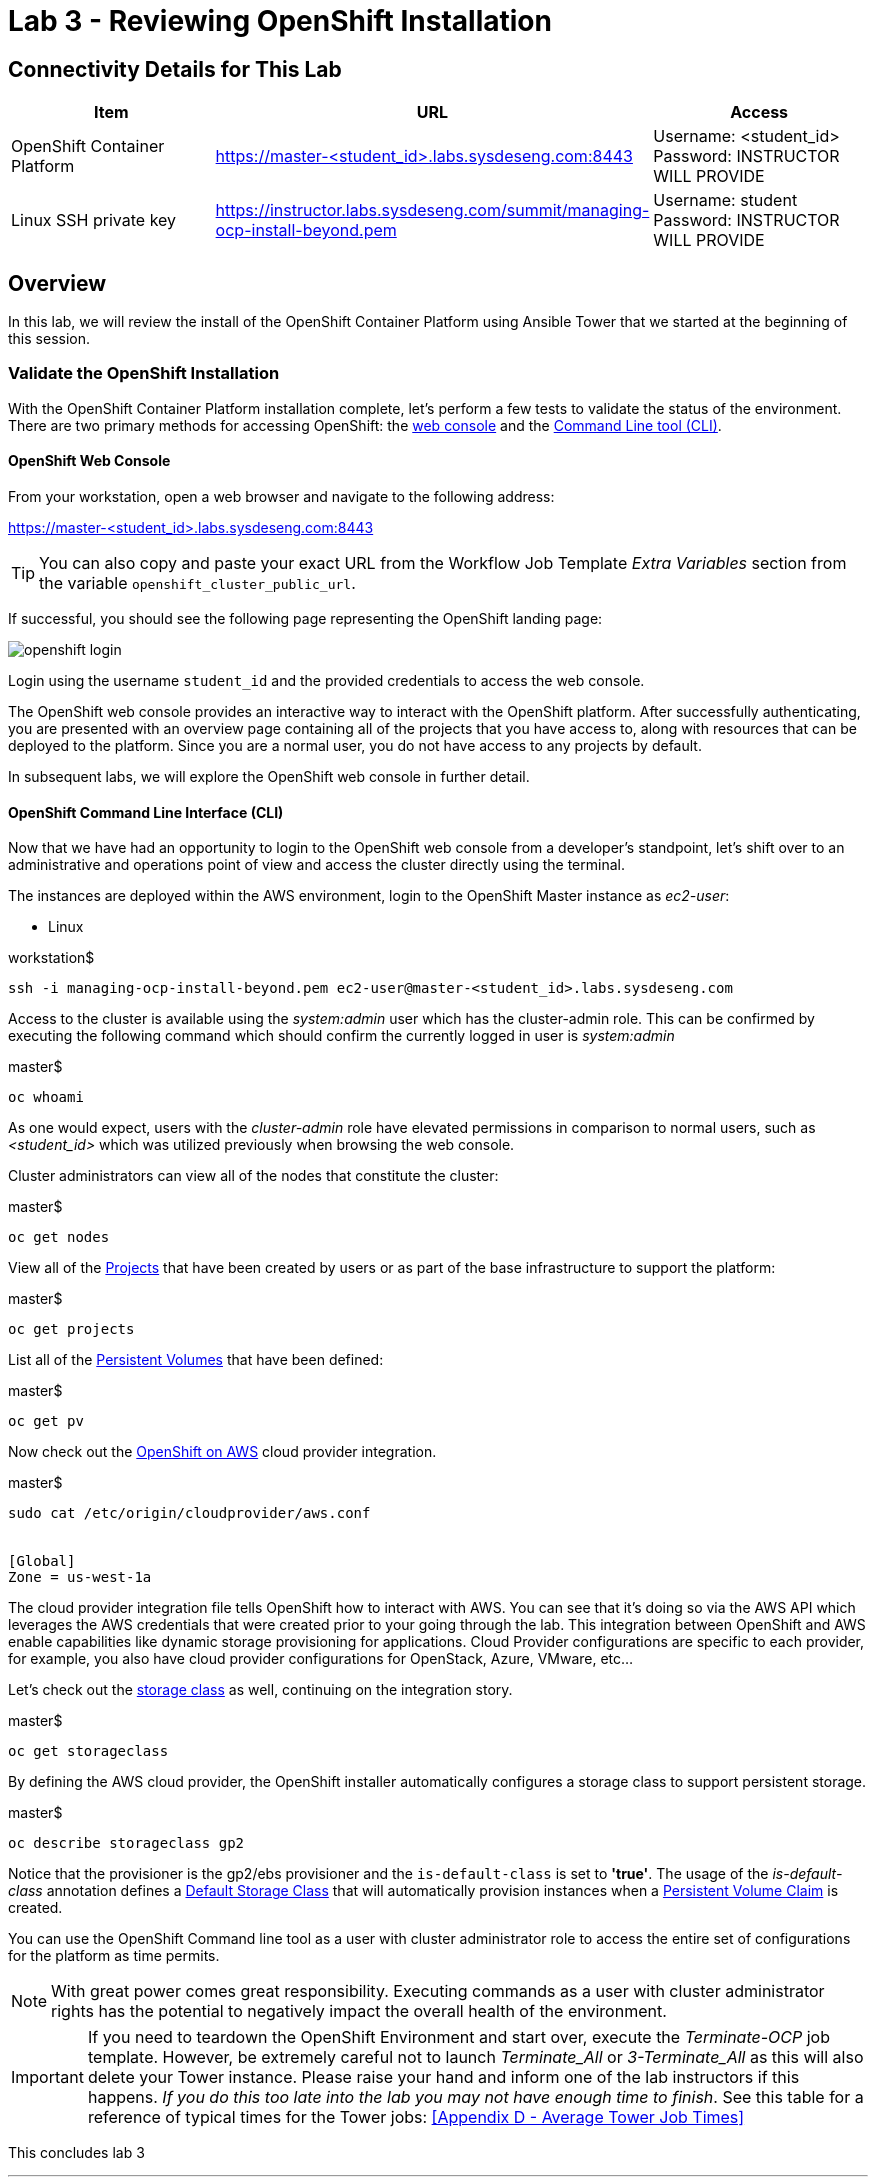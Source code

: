 = Lab 3 - Reviewing OpenShift Installation

== Connectivity Details for This Lab

[options="header"]
|======================
| *Item* | *URL* | *Access*
| OpenShift Container Platform
| link:https://:master-<student_id>.labs.sysdeseng.com:8443[https://master-<student_id>.labs.sysdeseng.com:8443]
| Username: <student_id> +
Password: INSTRUCTOR WILL PROVIDE
| Linux SSH private key
| link:https://instructor.labs.sysdeseng.com/summit/managing-ocp-install-beyond.pem[https://instructor.labs.sysdeseng.com/summit/managing-ocp-install-beyond.pem]
| Username: student +
Password: INSTRUCTOR WILL PROVIDE
|======================

== Overview

In this lab, we will review the install of the OpenShift Container Platform using Ansible Tower that we started at the beginning of this session.

=== Validate the OpenShift Installation

With the OpenShift Container Platform installation complete, let’s perform a few tests to validate the status of the environment. There are two primary methods for accessing OpenShift: the link:https://docs.openshift.com/container-platform/latest/architecture/infrastructure_components/web_console.html[web console] and the link:https://docs.openshift.com/container-platform/latest/cli_reference/index.html[Command Line tool (CLI)].

==== OpenShift Web Console

From your workstation, open a web browser and navigate to the following address:

link:https://master-<student_id>.labs.sysdeseng.com:8443[https://master-<student_id>.labs.sysdeseng.com:8443]

TIP: You can also copy and paste your exact URL from the Workflow Job Template _Extra Variables_ section from the variable `openshift_cluster_public_url`.

If successful, you should see the following page representing the OpenShift landing page:

image::images/openshift-login.png[]

Login using the username `student_id` and the provided credentials to access the web console.

The OpenShift web console provides an interactive way to interact with the OpenShift platform. After successfully authenticating, you are presented with an overview page containing all of the projects that you have access to, along with resources that can be deployed to the platform. Since you are a normal user, you do not have access to any projects by default.

In subsequent labs, we will explore the OpenShift web console in further detail.

==== OpenShift Command Line Interface (CLI)

Now that we have had an opportunity to login to the OpenShift web console from a developer's standpoint, let’s shift over to an administrative and operations point of view and access the cluster directly using the terminal.

The instances are deployed within the AWS environment, login to the OpenShift Master instance as _ec2-user_:

* Linux

.workstation$
[source, bash]
----
ssh -i managing-ocp-install-beyond.pem ec2-user@master-<student_id>.labs.sysdeseng.com
----

Access to the cluster is available using the _system:admin_ user which has the cluster-admin role. This can be confirmed by executing the following command which should confirm the currently logged in user is _system:admin_

.master$
[source, bash]
----
oc whoami
----

As one would expect, users with the _cluster-admin_ role have elevated permissions in comparison to normal users, such as _<student_id>_ which was utilized previously when browsing the web console.

Cluster administrators can view all of the nodes that constitute the cluster:

.master$
[source, bash]
----
oc get nodes
----

View all of the link:https://docs.openshift.com/container-platform/lastest/dev_guide/projects.html[Projects] that have been created by users or as part of the base infrastructure to support the platform:

.master$
[source, bash]
----
oc get projects
----

List all of the link:https://docs.openshift.com/container-platform/latest/architecture/additional_concepts/storage.html#persistent-volumes[Persistent Volumes] that have been defined:

.master$
[source, bash]
----
oc get pv
----

Now check out the link:https://docs.openshift.com/container-platform/latest/install_config/configuring_aws.html[OpenShift on AWS] cloud provider integration.

.master$
[source, bash]
----
sudo cat /etc/origin/cloudprovider/aws.conf


[Global]
Zone = us-west-1a
----

The cloud provider integration file tells OpenShift how to interact with AWS. You can see that it’s doing so via the AWS API which leverages the AWS credentials that were created prior to your going through the lab. This integration between OpenShift and AWS enable capabilities like dynamic storage provisioning for applications. Cloud Provider configurations are specific to each provider, for example, you also have cloud provider configurations for OpenStack, Azure, VMware, etc…

Let’s check out the link:https://docs.openshift.com/container-platform/latest/install_config/storage_examples/storage_classes_dynamic_provisioning.html[storage class] as well, continuing on the integration story.

.master$
[source, bash]
----
oc get storageclass
----

By defining the AWS cloud provider, the OpenShift installer automatically configures a storage class to support persistent storage. 

.master$
[source, bash]
----
oc describe storageclass gp2
----

Notice that the provisioner is the gp2/ebs provisioner and the `is-default-class` is set to **'true'**. The usage of the _is-default-class_ annotation defines a link:https://docs.openshift.com/container-platform/3.6/install_config/storage_examples/storage_classes_dynamic_provisioning.html#example2[Default Storage Class] that will automatically provision instances when a link:https://docs.openshift.com/container-platform/latest/architecture/additional_concepts/storage.html#persistent-volume-claims[Persistent Volume Claim] is created.

You can use the OpenShift Command line tool as a user with cluster administrator role to access the entire set of configurations for the platform as time permits.

NOTE: With great power comes great responsibility. Executing commands as a user with cluster administrator rights has the potential to negatively impact the overall health of the environment.

IMPORTANT: If you need to teardown the OpenShift Environment and start over, execute the _Terminate-OCP_ job template. However, be extremely careful not to launch _Terminate_All_ or _3-Terminate_All_ as this will also delete your Tower instance. Please raise your hand and inform one of the lab instructors if this happens. _If you do this too late into the lab you may not have enough time to finish_. See this table for a reference of typical times for the Tower jobs: <<Appendix D - Average Tower Job Times>>


This concludes lab 3

'''

==== <<../lab2/lab2.adoc#lab2,Previous Lab: Lab 2 - Exploring the Environment>>
==== <<../lab4/lab4.adoc#lab4,Next Lab: Lab 4 - Prometheus and Grafana>>
==== <<../../README.adoc#lab1,Home>>

